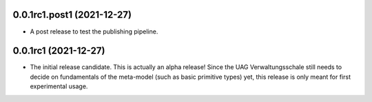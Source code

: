 ..
    NOTE (mristin, 2021-12-27):
    Please keep this file at 72 line width so that we can copy-paste
    the release logs directly into commit messages.

0.0.1rc1.post1 (2021-12-27)
===========================

* A post release to test the publishing pipeline.

0.0.1rc1 (2021-12-27)
=====================

* The initial release candidate.
  This is actually an alpha release!
  Since the UAG Verwaltungsschale still needs to decide on fundamentals
  of the meta-model (such as basic primitive types) yet, this release
  is only meant for first experimental usage.
